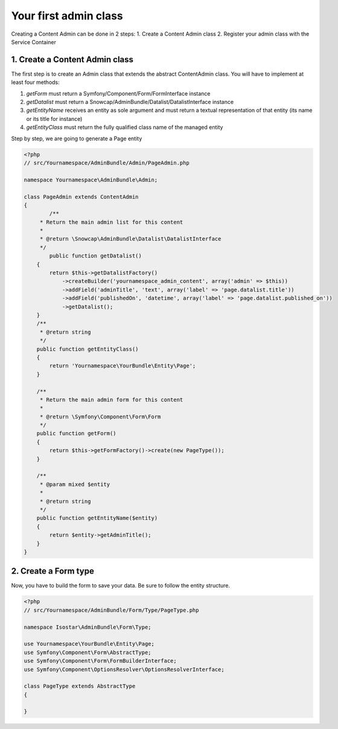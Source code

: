 Your first admin class
======================

Creating a Content Admin can be done in 2 steps:
1. Create a Content Admin class
2. Register your admin class with the Service Container

1. Create a Content Admin class
-------------------------------

The first step is to create an Admin class that extends the abstract ContentAdmin class. You will have to implement at least four methods:

1. *getForm* must return a Symfony/Component/Form/FormInterface instance
2. *getDatalist* must return a Snowcap/AdminBundle/Datalist/DatalistInterface instance
3. *getEntityName* receives an entity as sole argument and must return a textual representation of that entity (its name or its title for instance)
4. *getEntityClass* must return the fully qualified class name of the managed entity

Step by step, we are going to generate a Page entity

.. code-block:: php

	<?php
	// src/Yournamespace/AdminBundle/Admin/PageAdmin.php

	namespace Yournamespace\AdminBundle\Admin;

	class PageAdmin extends ContentAdmin
	{
		/**
	     * Return the main admin list for this content
	     *
	     * @return \Snowcap\AdminBundle\Datalist\DatalistInterface
	     */
		public function getDatalist()
	    {
	        return $this->getDatalistFactory()
	            ->createBuilder('yournamespace_admin_content', array('admin' => $this))
	            ->addField('adminTitle', 'text', array('label' => 'page.datalist.title'))
	            ->addField('publishedOn', 'datetime', array('label' => 'page.datalist.published_on'))
	            ->getDatalist();
	    }
	    /**
	     * @return string
	     */
	    public function getEntityClass()
	    {
	        return 'Yournamespace\YourBundle\Entity\Page';
	    }

	    /**
	     * Return the main admin form for this content
	     *
	     * @return \Symfony\Component\Form\Form
	     */
	    public function getForm()
	    {
	        return $this->getFormFactory()->create(new PageType());
	    }

	    /**
	     * @param mixed $entity
	     *
	     * @return string
	     */
	    public function getEntityName($entity)
	    {
	        return $entity->getAdminTitle();
	    }
	}

2. Create a Form type
---------------------

Now, you have to build the form to save your data. Be sure to follow the entity structure.

.. code-block:: php

	<?php
	// src/Yournamespace/AdminBundle/Form/Type/PageType.php

	namespace Isostar\AdminBundle\Form\Type;

	use Yournamespace\YourBundle\Entity\Page;
	use Symfony\Component\Form\AbstractType;
	use Symfony\Component\Form\FormBuilderInterface;
	use Symfony\Component\OptionsResolver\OptionsResolverInterface;

	class PageType extends AbstractType
	{

	}


